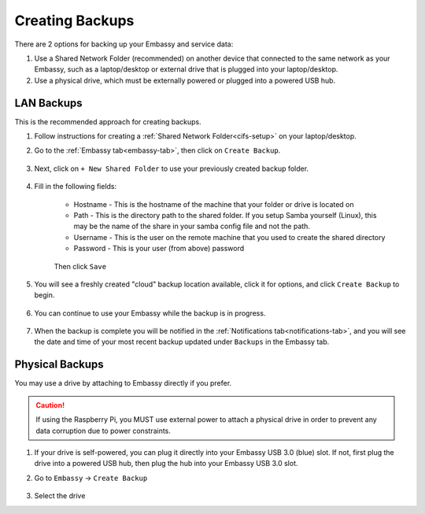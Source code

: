 .. _backup-create:

================
Creating Backups
================

There are 2 options for backing up your Embassy and service data:

1. Use a Shared Network Folder (recommended) on another device that connected to the same network as your Embassy, such as a laptop/desktop or external drive that is plugged into your laptop/desktop.
2. Use a physical drive, which must be externally powered or plugged into a powered USB hub.

LAN Backups
-----------

This is the recommended approach for creating backups.

#. Follow instructions for creating a :ref:`Shared Network Folder<cifs-setup>` on your laptop/desktop.

#. Go to the :ref:`Embassy tab<embassy-tab>`, then click on ``Create Backup``.

    .. figure:: /_static/images/config/embassy_backup.png
        :width: 60%

#. Next, click on ``+ New Shared Folder`` to use your previously created backup folder.

    .. figure:: /_static/images/config/embassy_backup0.png
        :width: 60%

#. Fill in the following fields:

    * Hostname - This is the hostname of the machine that your folder or drive is located on
    * Path - This is the directory path to the shared folder.  If you setup Samba yourself (Linux), this may be the name of the share in your samba config file and not the path.
    * Username - This is the user on the remote machine that you used to create the shared directory
    * Password - This is your user (from above) password

    .. figure:: /_static/images/config/embassy_backup1.png
        :width: 60%

    Then click ``Save``

#. You will see a freshly created "cloud" backup location available, click it for options, and click ``Create Backup`` to begin.

    .. figure:: /_static/images/config/embassy_backup2.png
        :width: 60%

#. You can continue to use your Embassy while the backup is in progress.

    .. figure:: /_static/images/config/embassy_backup3.png
        :width: 60%

#. When the backup is complete you will be notified in the :ref:`Notifications tab<notifications-tab>`, and you will see the date and time of your most recent backup updated under ``Backups`` in the Embassy tab.

    .. figure:: /_static/images/config/embassy_backup4.png
        :width: 60%

Physical Backups
----------------

You may use a drive by attaching to Embassy directly if you prefer.

.. caution:: If using the Raspberry Pi, you MUST use external power to attach a physical drive in order to prevent any data corruption due to power constraints.

#. If your drive is self-powered, you can plug it directly into your Embassy USB 3.0 (blue) slot. If not, first plug the drive into a powered USB hub, then plug the hub into your Embassy USB 3.0 slot.

#. Go to ``Embassy`` -> ``Create Backup``

    .. figure:: /_static/images/config/physical-backup0.png
        :width: 60%

#. Select the drive
